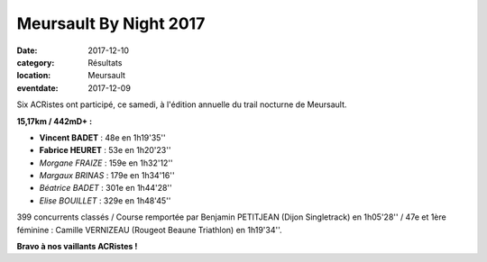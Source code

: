 Meursault By Night 2017
=======================

:date: 2017-12-10
:category: Résultats
:location: Meursault
:eventdate: 2017-12-09

.. image:: http://assets.acr-dijon.org/meursault2017.jpg

Six ACRistes ont participé, ce samedi, à l'édition annuelle du trail nocturne de Meursault.

**15,17km / 442mD+ :**

- **Vincent BADET** : 48e en 1h19'35''
- **Fabrice HEURET** : 53e en 1h20'23''
- *Morgane FRAIZE* : 159e en 1h32'12''
- *Margaux BRINAS* : 179e en 1h34'16''
- *Béatrice BADET* : 301e en 1h44'28''
- *Elise BOUILLET* : 329e en 1h48'45''

399 concurrents classés / Course remportée par Benjamin PETITJEAN (Dijon Singletrack) en 1h05'28'' / 47e et 1ère féminine : Camille VERNIZEAU (Rougeot Beaune Triathlon) en 1h19'34''.

**Bravo à nos vaillants ACRistes !**
